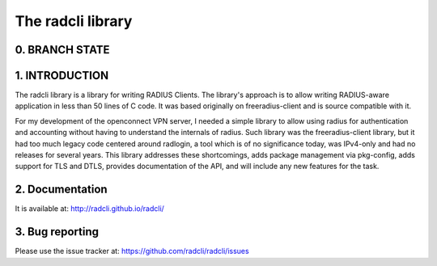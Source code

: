 The radcli library
==================

0. BRANCH STATE
---------------
|BuildStatus|_

.. |BuildStatus| image:: https://travis-ci.org/radcli/radcli.png
.. _BuildStatus: https://travis-ci.org/radcli/radcli


1. INTRODUCTION
---------------
The radcli library is a library for writing RADIUS Clients. The library's
approach is to allow writing RADIUS-aware application in less than 50 lines
of C code. It was based originally on freeradius-client and is source
compatible with it.

For my development of the openconnect VPN server, I needed a simple library to
allow using radius for authentication and accounting without having to understand
the internals of radius. Such library was the freeradius-client library, but
it had too much legacy code centered around radlogin, a tool which is of no
significance today, was IPv4-only and had no releases for several years.
This library addresses these shortcomings, adds package management
via pkg-config, adds support for TLS and DTLS, provides documentation of the API,
and will include any new features for the task.


2. Documentation
----------------

It is available at:
http://radcli.github.io/radcli/

3. Bug reporting
----------------

Please use the issue tracker at:
https://github.com/radcli/radcli/issues
